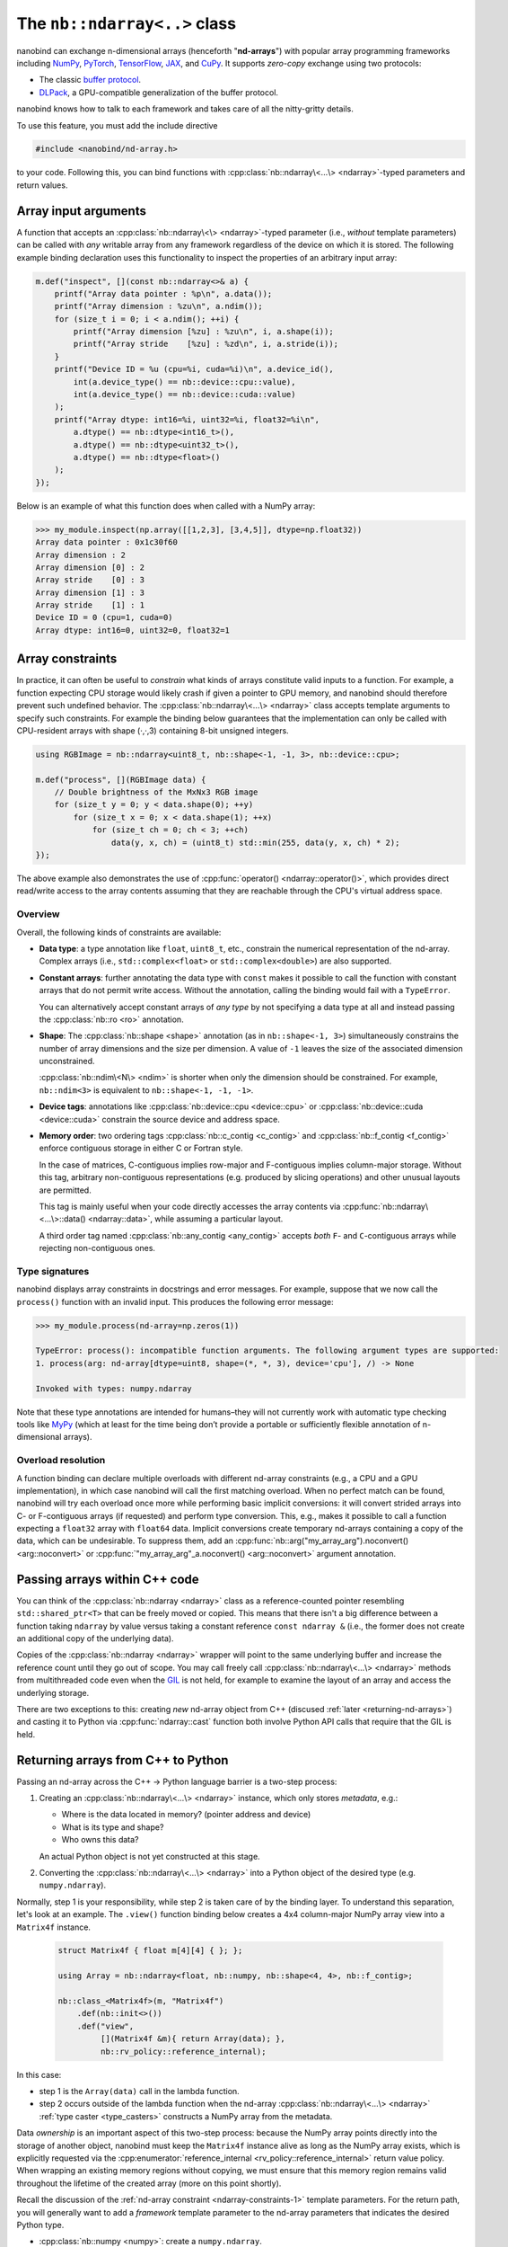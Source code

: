.. cpp:namespace:: nanobind

.. _ndarray_class:

The ``nb::ndarray<..>`` class
=============================

nanobind can exchange n-dimensional arrays (henceforth "**nd-arrays**") with
popular array programming frameworks including `NumPy <https://numpy.org>`__,
`PyTorch <https://pytorch.org>`__, `TensorFlow <https://www.tensorflow.org>`__,
`JAX <https://jax.readthedocs.io>`__, and `CuPy <https://cupy.dev>`_. It
supports *zero-copy* exchange using two protocols:

-  The classic `buffer
   protocol <https://docs.python.org/3/c-api/buffer.html>`__.

-  `DLPack <https://github.com/dmlc/dlpack>`__, a
   GPU-compatible generalization of the buffer protocol.

nanobind knows how to talk to each framework and takes care of all the
nitty-gritty details.

To use this feature, you must add the include directive

.. code-block:: cpp

   #include <nanobind/nd-array.h>

to your code. Following this, you can bind functions with
:cpp:class:`nb::ndarray\<...\> <ndarray>`-typed parameters and return values.

Array input arguments
---------------------

A function that accepts an :cpp:class:`nb::ndarray\<\> <ndarray>`-typed parameter
(i.e., *without* template parameters) can be called with *any* writable array
from any framework regardless of the device on which it is stored. The
following example binding declaration uses this functionality to inspect the
properties of an arbitrary input array:

.. code-block:: cpp

   m.def("inspect", [](const nb::ndarray<>& a) {
       printf("Array data pointer : %p\n", a.data());
       printf("Array dimension : %zu\n", a.ndim());
       for (size_t i = 0; i < a.ndim(); ++i) {
           printf("Array dimension [%zu] : %zu\n", i, a.shape(i));
           printf("Array stride    [%zu] : %zd\n", i, a.stride(i));
       }
       printf("Device ID = %u (cpu=%i, cuda=%i)\n", a.device_id(),
           int(a.device_type() == nb::device::cpu::value),
           int(a.device_type() == nb::device::cuda::value)
       );
       printf("Array dtype: int16=%i, uint32=%i, float32=%i\n",
           a.dtype() == nb::dtype<int16_t>(),
           a.dtype() == nb::dtype<uint32_t>(),
           a.dtype() == nb::dtype<float>()
       );
   });

Below is an example of what this function does when called with a NumPy
array:

.. code-block:: pycon

   >>> my_module.inspect(np.array([[1,2,3], [3,4,5]], dtype=np.float32))
   Array data pointer : 0x1c30f60
   Array dimension : 2
   Array dimension [0] : 2
   Array stride    [0] : 3
   Array dimension [1] : 3
   Array stride    [1] : 1
   Device ID = 0 (cpu=1, cuda=0)
   Array dtype: int16=0, uint32=0, float32=1

Array constraints
-----------------

In practice, it can often be useful to *constrain* what kinds of arrays
constitute valid inputs to a function. For example, a function expecting CPU
storage would likely crash if given a pointer to GPU memory, and nanobind
should therefore prevent such undefined behavior. The
:cpp:class:`nb::ndarray\<...\> <ndarray>` class accepts template arguments to
specify such constraints. For example the binding below guarantees that the
implementation can only be called with CPU-resident arrays with shape (·,·,3)
containing 8-bit unsigned integers.

.. code-block:: cpp

   using RGBImage = nb::ndarray<uint8_t, nb::shape<-1, -1, 3>, nb::device::cpu>;

   m.def("process", [](RGBImage data) {
       // Double brightness of the MxNx3 RGB image
       for (size_t y = 0; y < data.shape(0); ++y)
           for (size_t x = 0; x < data.shape(1); ++x)
               for (size_t ch = 0; ch < 3; ++ch)
                   data(y, x, ch) = (uint8_t) std::min(255, data(y, x, ch) * 2);
   });

The above example also demonstrates the use of :cpp:func:`operator()
<ndarray::operator()>`, which provides direct read/write access to the array
contents assuming that they are reachable through the CPU's
virtual address space.

.. _ndarray-constraints-1:

Overview
^^^^^^^^

Overall, the following kinds of constraints are available:

- **Data type**: a type annotation like ``float``, ``uint8_t``, etc., constrain the
  numerical representation of the nd-array. Complex arrays (i.e.,
  ``std::complex<float>`` or ``std::complex<double>``) are also supported.

- **Constant arrays**: further annotating the data type with ``const`` makes it possible to call
  the function with constant arrays that do not permit write access. Without
  the annotation, calling the binding would fail with a ``TypeError``.

  You can alternatively accept constant arrays of *any type* by not specifying
  a data type at all and instead passing the :cpp:class:`nb::ro <ro>` annotation.

- **Shape**: The :cpp:class:`nb::shape <shape>` annotation (as in ``nb::shape<-1, 3>``)
  simultaneously constrains the number of array dimensions and the size per
  dimension. A value of ``-1`` leaves the size of the associated dimension
  unconstrained.

  :cpp:class:`nb::ndim\<N\> <ndim>` is shorter when only the dimension
  should be constrained. For example, ``nb::ndim<3>`` is equivalent to
  ``nb::shape<-1, -1, -1>``.

- **Device tags**: annotations like :cpp:class:`nb::device::cpu <device::cpu>`
  or :cpp:class:`nb::device::cuda <device::cuda>` constrain the source device
  and address space.

- **Memory order**: two ordering tags :cpp:class:`nb::c_contig <c_contig>` and
  :cpp:class:`nb::f_contig <f_contig>` enforce contiguous storage in either
  C or Fortran style.

  In the case of matrices, C-contiguous implies row-major and F-contiguous
  implies column-major storage. Without this tag, arbitrary non-contiguous
  representations (e.g. produced by slicing operations) and other unusual
  layouts are permitted.

  This tag is mainly useful when your code directly accesses the array contents
  via :cpp:func:`nb::ndarray\<...\>::data() <ndarray::data>`, while assuming a
  particular layout.

  A third order tag named :cpp:class:`nb::any_contig <any_contig>` accepts
  *both* ``F``- and ``C``-contiguous arrays while rejecting non-contiguous
  ones.

Type signatures
^^^^^^^^^^^^^^^

nanobind displays array constraints in docstrings and error messages. For
example, suppose that we now call the ``process()`` function with an invalid
input. This produces the following error message:

.. code-block:: pycon

   >>> my_module.process(nd-array=np.zeros(1))

   TypeError: process(): incompatible function arguments. The following argument types are supported:
   1. process(arg: nd-array[dtype=uint8, shape=(*, *, 3), device='cpu'], /) -> None

   Invoked with types: numpy.ndarray

Note that these type annotations are intended for humans–they will not
currently work with automatic type checking tools like `MyPy
<https://mypy.readthedocs.io/en/stable/>`__ (which at least for the time being
don’t provide a portable or sufficiently flexible annotation of n-dimensional
arrays).

Overload resolution
^^^^^^^^^^^^^^^^^^^

A function binding can declare multiple overloads with different nd-array
constraints (e.g., a CPU and a GPU implementation), in which case nanobind will
call the first matching overload. When no perfect match can be found, nanobind
will try each overload once more while performing basic implicit conversions:
it will convert strided arrays into C- or F-contiguous arrays (if requested)
and perform type conversion. This, e.g., makes it possible to call a function
expecting a ``float32`` array with ``float64`` data. Implicit conversions
create temporary nd-arrays containing a copy of the data, which can be
undesirable. To suppress them, add an
:cpp:func:`nb::arg("my_array_arg").noconvert() <arg::noconvert>` or
:cpp:func:`"my_array_arg"_a.noconvert() <arg::noconvert>` argument annotation.

Passing arrays within C++ code
------------------------------

You can think of the :cpp:class:`nb::ndarray <ndarray>` class as a
reference-counted pointer resembling ``std::shared_ptr<T>`` that can be freely
moved or copied. This means that there isn't a big difference between a
function taking
``ndarray`` by value versus taking a constant reference ``const ndarray &``
(i.e., the former does not create an additional copy of the underlying data).

Copies of the :cpp:class:`nb::ndarray <ndarray>` wrapper will point to the same
underlying buffer and increase the reference count until they go out of scope.
You may call freely call :cpp:class:`nb::ndarray\<...\> <ndarray>` methods from
multithreaded code even when the `GIL
<https://wiki.python.org/moin/GlobalInterpreterLock>`__ is not held, for
example to examine the layout of an array and access the underlying storage.

There are two exceptions to this: creating *new* nd-array object from C++
(discused :ref:`later <returning-nd-arrays>`) and casting it to Python via
:cpp:func:`ndarray::cast` function both involve Python API calls that require
that the GIL is held.

.. _returning-nd-arrays:

Returning arrays from C++ to Python
-----------------------------------

Passing an nd-array across the C++ → Python language barrier is a two-step
process:

1. Creating an :cpp:class:`nb::ndarray\<...\> <ndarray>` instance, which
   only stores *metadata*, e.g.:

   - Where is the data located in memory? (pointer address and device)
   - What is its type and shape?
   - Who owns this data?

   An actual Python object is not yet constructed at this stage.

2. Converting the :cpp:class:`nb::ndarray\<...\> <ndarray>` into a
   Python object of the desired type (e.g. ``numpy.ndarray``).

Normally, step 1 is your responsibility, while step 2 is taken care of by the
binding layer. To understand this separation, let's look at an example. The
``.view()`` function binding below creates a 4x4 column-major NumPy array view
into a ``Matrix4f`` instance.

.. _matrix4f-example:

 .. code-block:: cpp

    struct Matrix4f { float m[4][4] { }; };

    using Array = nb::ndarray<float, nb::numpy, nb::shape<4, 4>, nb::f_contig>;

    nb::class_<Matrix4f>(m, "Matrix4f")
        .def(nb::init<>())
        .def("view",
             [](Matrix4f &m){ return Array(data); },
             nb::rv_policy::reference_internal);

In this case:

- step 1 is the ``Array(data)`` call in the lambda function.

- step 2 occurs outside of the lambda function when the nd-array
  :cpp:class:`nb::ndarray\<...\> <ndarray>` :ref:`type caster <type_casters>`
  constructs a NumPy array from the metadata.

Data *ownership* is an important aspect of this two-step process: because the
NumPy array points directly into the storage of another object, nanobind must
keep the ``Matrix4f`` instance alive as long as the NumPy array exists, which
is explicitly requested via the :cpp:enumerator:`reference_internal
<rv_policy::reference_internal>` return value policy. When wrapping an existing
memory regions without copying, we must ensure that this memory region remains
valid throughout the lifetime of the created array (more on this point
shortly).

Recall the discussion of the :ref:`nd-array constraint <ndarray-constraints-1>`
template parameters. For the return path, you will generally want to add a
*framework* template parameter to the nd-array parameters that indicates the
desired Python type.

- :cpp:class:`nb::numpy <numpy>`: create a ``numpy.ndarray``.
- :cpp:class:`nb::pytorch <pytorch>`: create a ``torch.Tensor``.
- :cpp:class:`nb::tensorflow <tensorflow>`: create a ``tensorflow.python.framework.ops.EagerTensor``.
- :cpp:class:`nb::jax <jax>`: create a ``jaxlib.xla_extension.DeviceArray``.
- :cpp:class:`nb::cupy <cupy>`: create a ``cupy.ndarray``.
- No framework annotation. In this case, nanobind will create a raw Python
  ``dltensor`` `capsule <https://docs.python.org/3/c-api/capsule.html>`__
  representing the `DLPack <https://github.com/dmlc/dlpack>`__ metadata.

This annotation also affects the auto-generated docstring of the function,
which in this case becomes:

.. code-block:: python

   view(self) -> numpy.ndarray[float32, shape=(4, 4), order='F']

Note that the framework annotation only plays a role when passing arrays from
C++ to Python. It does not constrain the reverse direction (for example, a
PyTorch array would still be accepted by a function taking the ``Array`` alias
defined above as input. For this reason, you may want to add a
:cpp:class:`nb::device::cpu <device::cpu>` device annotation).

Dynamic array configurations
^^^^^^^^^^^^^^^^^^^^^^^^^^^^

The previous example was rather simple because all the array configuration was fully known
at compile time and specified via the :cpp:class:`nb::ndarray\<...\> <ndarray>`
template parameters. In general, there are often dynamic aspects of the
configuration that must be explicitly passed to the constructor. It signature
(with some simplifications) is given below. See the
:cpp:func:`ndarray::ndarray()` documentation for a more detailed specification
and several variants of the constructor.

.. code-block:: cpp

   ndarray(void *data,
           std::initializer_list<size_t> shape,
           handle owner,
           std::initializer_list<int64_t> strides,
           dlpack::dtype dtype,
           int device_type,
           int device_id,
           char order) { .. }

The parameters have the following role:

- ``data``: CPU/GPU/.. memory address of the data.
- ``shape``: number of dimensions and size along each axis.
- ``owner``: a Python object owning the storage, which must be
  kept alive while the array object exists.
- ``strides``: specifies the data layout in memory. You only need to specify
  this parameter if it has a non-standard ``order`` (e.g., if it is non-contiguous).
  Note that the ``strides`` count elements, not bytes.
- ``dtype`` data type (floating point, signed/unsigned integer), bit depth.
- ``device_type`` and ``device_id``: device type and number, e.g., for multi-GPU setups.
- ``order``: coefficient memory order. Default: ``'C'`` (C-style) ordering,
  specify ``'F'`` for Fortran-style ordering.

The parameters generally have defaults inferred from the compile-time template
parameters. Passing them explicitly overrides these defaults with information
available at runtime.

.. _ndarray-ownership:

Data ownership
^^^^^^^^^^^^^^

Let's look at a fancier example that uses the constructor arguments
explained above to return a dynamically sized 2D array.
This example also focuses on *data ownership*:

.. code-block:: cpp

   m.def("create_2d",
         [](size_t rows, size_t cols) {
             // Allocate a memory region an initialize it
             float *data = new float[rows * cols];
             for (size_t i = 0; i < rows * cols; ++i)
                 data[i] = (float) i;

             // Delete 'data' when the 'owner' capsule expires
             nb::capsule owner(data, [](void *p) noexcept {
                delete[] (float *) p;
             });

             return nb::ndarray<nb::numpy, float, nb::ndim<2>>(
                 /* data = */ data,
                 /* shape = */ { rows, cols },
                 /* owner = */ owner
             );
   });

The ``owner`` parameter should specify a Python object, whose continued
existence keeps the underlying memory region alive. Nanobind will temporarily
increase the ``owner`` reference count in the  :cpp:func:`ndarray::ndarray()`
constructor and decrease it again when the created NumPy array expires.

The above example binding returns a *new* memory region that should be deleted
when it is no longer in use. This is done by creating a
:cpp:class:`nb::capsule`, an opaque pointer with a destructor callback that
runs at this point and takes care of cleaning things up.

If there is an existing Python object, whose existence guarantees that it is
safe to access the provided storage region, then you may pass this object as
the ``owner``---nanobind will make sure that this object isn't deleted as long
as the created array exists. If the owner is a C++ object with an associated
Python instance, you may use :cpp:func:`nb::find() <find>` to look up the
associated Python object. When binding methods, you can use the
:cpp:enumerator:`reference_internal <rv_policy::reference_internal>` return
value policy to specify the implicit ``self`` argument as the ``owner`` upon
return, which was done in the earlier ``Matrix4f`` :ref:`example
<matrix4f-example>`.

.. warning::

   If you do not specify an owner and use a return value policy like
   :cpp:enumerator:`rv_policy::reference` (see also the the section on
   :ref:`nd-array return value policies <ndarray_rvp>`), nanobind will assume
   that the array storage **remains valid forever**.

   This is one of the most frequent issues reported on the nanobind GitHub
   repository: users forget to think about data ownership and run into data
   corruption.

   If there isn't anything keeping the array storage alive, it will likely be
   released and reused at some point, while stale arrays still point to the
   associated memory region (i.e., a classic "use-after-free" bug).

In more advanced situations, it may be helpful to have a capsule that manages
the lifetime of data structures containing *multiple* storage regions. The same
capsule can be referenced from different nd-arrays and will call the deleter
when all of them have expired:

.. code-block:: cpp

   m.def("return_multiple", []() {
       struct Temp {
           std::vector<float> vec_1;
           std::vector<float> vec_2;
       };

       Temp *temp = new Temp();
       temp->vec_1 = std::move(...);
       temp->vec_2 = std::move(...);

       nb::capsule deleter(temp, [](void *p) noexcept {
           delete (Temp *) p;
       });

       size_t size_1 = temp->vec_1.size();
       size_t size_2 = temp->vec_2.size();

       return std::make_pair(
           nb::ndarray<nb::pytorch, float>(temp->vec_1.data(), { size_1 }, deleter),
           nb::ndarray<nb::pytorch, float>(temp->vec_2.data(), { size_2 }, deleter)
       );
   });

.. _ndarray_rvp:

Return value policies
^^^^^^^^^^^^^^^^^^^^^

Function bindings that return nd-arrays can specify return value policy
annotations to determine whether or not a copy should be made. They are
interpreted as follows:

- The default :cpp:enumerator:`rv_policy::automatic` and
  :cpp:enumerator:`rv_policy::automatic_reference` policies cause the array to
  be copied when it has no owner and when it is not already associated with a
  Python object.

- The policy :cpp:enumerator:`rv_policy::reference` references an existing
  memory region and never copies.

- :cpp:enumerator:`rv_policy::copy` always copies.

- :cpp:enumerator:`rv_policy::none` refuses the cast unless the array is
  already associated with an existing Python object (e.g. a NumPy array), in
  which case that object is returned.

- :cpp:enumerator:`rv_policy::reference_internal` retroactively sets the
  nd-array's ``owner`` field to a method's ``self`` argument. It fails with an
  error if there is already a different owner.

- :cpp:enumerator:`rv_policy::move` is unsupported and demoted to
  :cpp:enumerator:`rv_policy::copy`.

.. _ndarray-temporaries:

Returning temporaries
^^^^^^^^^^^^^^^^^^^^^

Returning nd-arrays from temporaries (e.g. stack-allocated memory) requires
extra precautions.

.. code-block:: cpp
   :emphasize-lines: 4,5

   using Vector3f = nb::ndarray<float, nb::numpy, nb::shape<3>>;
   m.def("return_vec3", []{
       float data[] { 1, 2, 3 };
       // !!! BAD don't do this !!!
       return Vector3f(data);
   });

Recall the discussion at the :ref:`beginning <returning-nd-arrays>` of this
subsection. The :cpp:class:`nb::ndarray\<...\> <ndarray>` constructor only
creates *metadata* describing this array, with the actual array creation
happening *after* of the function call. That isn't safe in this case because
``data`` is a temporary on the stack that is no longer valid once the function
has returned. To fix this, we could use the :cpp:func:`nb::cast() <cast>`
method to *force* the array creation in the body of the function:

.. code-block:: cpp
   :emphasize-lines: 4,5

   using Vector3f = nb::ndarray<float, nb::numpy, nb::shape<3>>;
   m.def("return_vec3", []{
       float data[] { 1, 2, 3 };
       // OK.
       return nb::cast(Vector3f(data));
   });

While safe, one unfortunate aspect of this change is that the function now has
a rather non-informative docstring ``return_vec3() -> object``, which is a
consequence of :cpp:func:`nb::cast() <cast>` returning a generic
:cpp:class:`nb::object <object>`.

To fix this, you can use the nd-array :cpp:func:`.cast() <ndarray::cast>`
method, which is like :cpp:func:`nb::cast() <cast>` except that it preserves
the type signature:

.. code-block:: cpp
   :emphasize-lines: 4,5

   using Vector3f = nb::ndarray<float, nb::numpy, nb::shape<3>>;
   m.def("return_vec3", []{
       float data[] { 1, 2, 3 };
       // Perfect.
       return Vector3f(data).cast();
   });

.. _ndarray-nonstandard:

Nonstandard arithmetic types
----------------------------

Low or extended-precision arithmetic types (e.g., ``int128``, ``float16``,
``bfloat``) are sometimes used but don't have standardized C++ equivalents. If
you wish to exchange arrays based on such types, you must register a partial
overload of ``nanobind::ndarray_traits`` to inform nanobind about it.

For example, the following snippet makes ``__fp16`` (half-precision type on
``aarch64``) available:

.. code-block:: cpp

   namespace nanobind {
       template <> struct nd-array_traits<__fp16> {
           static constexpr bool is_complex = false;
           static constexpr bool is_float   = true;
           static constexpr bool is_bool    = false;
           static constexpr bool is_int     = false;
           static constexpr bool is_signed  = true;
       };
   }

.. _ndarray-views:

Fast array views
----------------

The following advice applies to performance-sensitive CPU code that reads and
writes arrays using loops that invoke :cpp:func:`nb::ndarray\<...\>::operator()
<ndarray::operator()>`. It does not apply to GPU arrays because they are
usually not accessed in this way.

Consider the following snippet, which fills a 2D array with data:

.. code-block:: cpp

   void fill(nb::ndarray<float, nb::ndim<2>, nb::c_contig, nb::device::cpu> arg) {
       for (size_t i = 0; i < arg.shape(0); ++i)
           for (size_t j = 0; j < arg.shape(1); ++j)
               arg(i, j) = /* ... */;
   }

While functional, this code is not perfect. The problem is that to compute the
address of an entry, ``operator()`` accesses the DLPack array descriptor. This
indirection can break certain compiler optimizations.

nanobind provides the method :cpp:func:`nd-array\<...\>::view() <ndarray::view>`
to fix this. It creates a tiny data structure that provides all information
needed to access the array contents, and which can be held within CPU
registers. All relevant compile-time information (:cpp:class:`nb::ndim <ndim>`,
:cpp:class:`nb::shape <shape>`, :cpp:class:`nb::c_contig <c_contig>`,
:cpp:class:`nb::f_contig <f_contig>`) is materialized in this view, which
enables constant propagation, auto-vectorization, and loop unrolling.

An improved version of the example using such a view is shown below:

.. code-block:: cpp

   void fill(nb::ndarray<float, nb::ndim<2>, nb::c_contig, nb::device::cpu> arg) {
       auto v = arg.view(); // <-- new!

       for (size_t i = 0; i < v.shape(0); ++i) // Important; use 'v' instead of 'arg' everywhere in loop
           for (size_t j = 0; j < v.shape(1); ++j)
               v(i, j) = /* ... */;
   }

Note that the view performs no reference counting. You may not store it in a way
that exceeds the lifetime of the original array.

When using OpenMP to parallelize expensive array operations, pass the
``firstprivate(view_1, view_2, ...)`` so that each worker thread can copy the
view into its register file.

.. code-block:: cpp

   auto v = arg.view();
   #pragma omp parallel for schedule(static) firstprivate(v)
   for (...) { /* parallel loop */ }

.. _ndarray-runtime-specialization:

Specializing views at runtime
^^^^^^^^^^^^^^^^^^^^^^^^^^^^^

As mentioned earlier, element access via ``operator()`` only works when both
the array's scalar type and its dimension are specified within the type (i.e.,
when they are known at compile time); the same is also true for array views.
However, sometimes, it is useful that a function can be called with different
array types.

You may use the :cpp:func:`nd-array\<...\>::view() <ndarray::view>` method to
create *specialized* views if a run-time check determines that it is safe to
do so. For example, the function below accepts contiguous CPU arrays and
performs a loop over a specialized 2D ``float`` view when the array is of
this type.

.. code-block:: cpp

   void fill(nb::ndarray<nb::c_contig, nb::device::cpu> arg) {
       if (arg.dtype() == nb::dtype<float>() && arg.ndim() == 2) {
           auto v = arg.view<float, nb::ndim<2>>(); // <-- new!

           for (size_t i = 0; i < v.shape(0); ++i) {
               for (size_t j = 0; j < v.shape(1); ++j) {
                   v(i, j) = /* ... */;
               }
           }
        } else { /* ... */ }
   }

Frequently asked questions
--------------------------

Why does my returned nd-array contain corrupt data?
^^^^^^^^^^^^^^^^^^^^^^^^^^^^^^^^^^^^^^^^^^^^^^^^^^^

If your nd-array bindings lead to undefined behavior (data corruption or
crashes), then this is usually an ownership issue. Please review the section on
:ref:`data ownership <ndarray-ownership>` for details.

Why does nanobind not accept my NumPy array?
^^^^^^^^^^^^^^^^^^^^^^^^^^^^^^^^^^^^^^^^^^^^

When binding a function that takes an ``nb::ndarray<T, ...>`` as input, nanobind
will by default require that array to be writable. This means that the function
cannot be called using NumPy arrays that are marked as constant.

If you wish your function to be callable with constant input, either change the
parameter to ``nb::ndarray<const T, ...>`` (if the array is parameterized by
type), or write ``nb::ndarray<nb::ro>`` to accept a read-only array of any
type.

Limitations related to ``dtypes``
^^^^^^^^^^^^^^^^^^^^^^^^^^^^^^^^^

.. _dtype_restrictions:

Libraries like `NumPy <https://numpy.org>`__ support arrays with flexible
internal representations (*dtypes*), including

- Floating point and integer arrays with various bit depths

- Null-terminated strings

- Arbitrary Python objects

- Heterogeneous data structures composed of multiple fields

nanobind's :cpp:class:`nb::ndarray\<...\> <ndarray>` is based on the `DLPack
<https://github.com/dmlc/dlpack>`__ array exchange protocol, which causes it to
be more restrictive. Presently supported dtypes include signed/unsigned
integers, floating point values, complex numbers, and boolean values. Some
:ref:`nonstandard arithmetic types <ndarray-nonstandard>` can be supported as
well.

Nanobind can receive and return *read-only* arrays via the buffer protocol when
exhanging data with NumPy. The DLPack interface currently ignores this
annotation.
